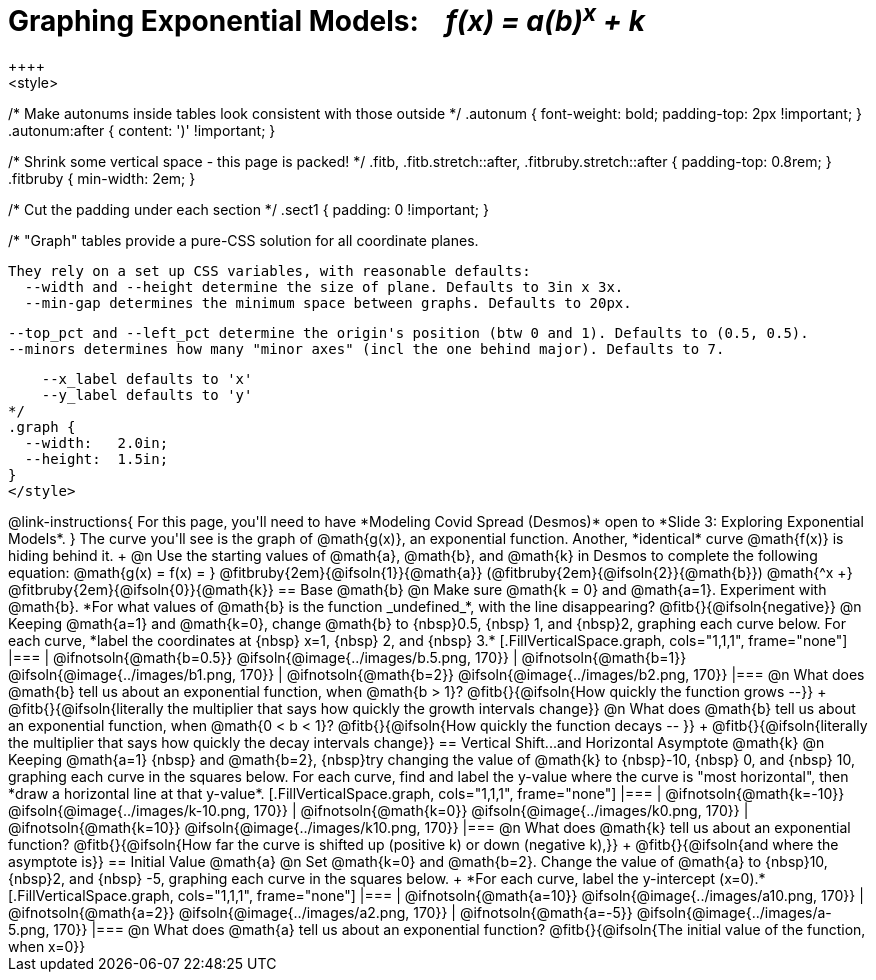= Graphing Exponential Models: {nbsp}{nbsp} __f(x) = a(b)^x^ + k__
++++
<style>
/* Make autonums inside tables look consistent with those outside */
.autonum { font-weight: bold; padding-top: 2px !important; }
.autonum:after { content: ')' !important; }

/* Shrink some vertical space - this page is packed! */
.fitb, .fitb.stretch::after, .fitbruby.stretch::after { padding-top: 0.8rem; }
.fitbruby { min-width: 2em; }

/* Cut the padding under each section */
.sect1 { padding: 0 !important; }

/*
  "Graph" tables provide a pure-CSS solution for all coordinate planes.

  They rely on a set up CSS variables, with reasonable defaults:
    --width and --height determine the size of plane. Defaults to 3in x 3x.
    --min-gap determines the minimum space between graphs. Defaults to 20px.

    --top_pct and --left_pct determine the origin's position (btw 0 and 1). Defaults to (0.5, 0.5).
    --minors determines how many "minor axes" (incl the one behind major). Defaults to 7.

    --x_label defaults to 'x'
    --y_label defaults to 'y'
*/
.graph {
  --width:   2.0in;
  --height:  1.5in;
}
</style>
++++

@link-instructions{
For this page, you'll need to have *Modeling Covid Spread (Desmos)* open to *Slide 3: Exploring Exponential Models*.
}

The curve you'll see is the graph of @math{g(x)}, an exponential function. Another, *identical* curve @math{f(x)} is hiding behind it. +
@n Use the starting values of @math{a}, @math{b}, and @math{k} in Desmos to complete the following equation: @math{g(x) = f(x) = } 
@fitbruby{2em}{@ifsoln{1}}{@math{a}}
(@fitbruby{2em}{@ifsoln{2}}{@math{b}}) @math{^x +}
@fitbruby{2em}{@ifsoln{0}}{@math{k}} 

== Base @math{b}
@n Make sure @math{k = 0} and @math{a=1}. Experiment with @math{b}. *For what values of @math{b} is the function _undefined_*, with the line disappearing? @fitb{}{@ifsoln{negative}}

@n Keeping @math{a=1} and @math{k=0}, change @math{b} to {nbsp}0.5, {nbsp} 1, and {nbsp}2, graphing each curve below. For each curve, *label the coordinates at {nbsp} x=1, {nbsp} 2, and {nbsp} 3.*


[.FillVerticalSpace.graph, cols="1,1,1", frame="none"]
|===
| @ifnotsoln{@math{b=0.5}} @ifsoln{@image{../images/b.5.png, 170}}
| @ifnotsoln{@math{b=1}}   @ifsoln{@image{../images/b1.png,  170}}
| @ifnotsoln{@math{b=2}}   @ifsoln{@image{../images/b2.png,  170}}
|===

@n What does @math{b} tell us about an exponential function, when @math{b > 1}? @fitb{}{@ifsoln{How quickly the function grows --}} +

@fitb{}{@ifsoln{literally the multiplier that says how quickly the growth intervals change}}

@n What does @math{b} tell us about an exponential function, when @math{0 < b < 1}? @fitb{}{@ifsoln{How quickly the function decays -- }} +

@fitb{}{@ifsoln{literally the multiplier that says how quickly the decay intervals change}}

== Vertical Shift...and Horizontal Asymptote @math{k}
@n Keeping @math{a=1} {nbsp} and @math{b=2}, {nbsp}try changing the value of @math{k} to {nbsp}-10, {nbsp} 0, and {nbsp} 10, graphing each curve in the squares below. For each curve, find and label the y-value where the curve is "most horizontal", then *draw a horizontal line at that y-value*.


[.FillVerticalSpace.graph, cols="1,1,1", frame="none"]
|===
| @ifnotsoln{@math{k=-10}} @ifsoln{@image{../images/k-10.png, 170}}
| @ifnotsoln{@math{k=0}}   @ifsoln{@image{../images/k0.png,   170}}
| @ifnotsoln{@math{k=10}}  @ifsoln{@image{../images/k10.png,  170}}
|===

@n What does @math{k} tell us about an exponential function? @fitb{}{@ifsoln{How far the curve is shifted up (positive k) or down (negative k),}} +
@fitb{}{@ifsoln{and where the asymptote is}}

== Initial Value @math{a}
@n Set @math{k=0} and @math{b=2}. Change the value of @math{a} to {nbsp}10, {nbsp}2, and {nbsp} -5, graphing each curve in the squares below. +
*For each curve, label the y-intercept (x=0).*


[.FillVerticalSpace.graph, cols="1,1,1", frame="none"]
|===
| @ifnotsoln{@math{a=10}}  @ifsoln{@image{../images/a10.png,  170}}
| @ifnotsoln{@math{a=2}}   @ifsoln{@image{../images/a2.png,   170}}
| @ifnotsoln{@math{a=-5}}  @ifsoln{@image{../images/a-5.png,  170}}
|===

@n What does @math{a} tell us about an exponential function? @fitb{}{@ifsoln{The initial value of the function, when x=0}}


